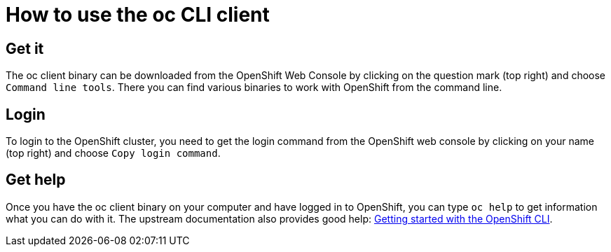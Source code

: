 = How to use the oc CLI client

== Get it

The oc client binary can be downloaded from the OpenShift Web Console by clicking on the question mark (top right) and choose `Command line tools`.
There you can find various binaries to work with OpenShift from the command line.

== Login

To login to the OpenShift cluster, you need to get the login command from the OpenShift web console by clicking on your name (top right) and choose `Copy login command`.

== Get help

Once you have the oc client binary on your computer and have logged in to OpenShift, you can type `oc help` to get information what you can do with it.
The upstream documentation also provides good help: https://docs.openshift.com/container-platform/4.8/cli_reference/openshift_cli/getting-started-cli.html[Getting started with the OpenShift CLI].
